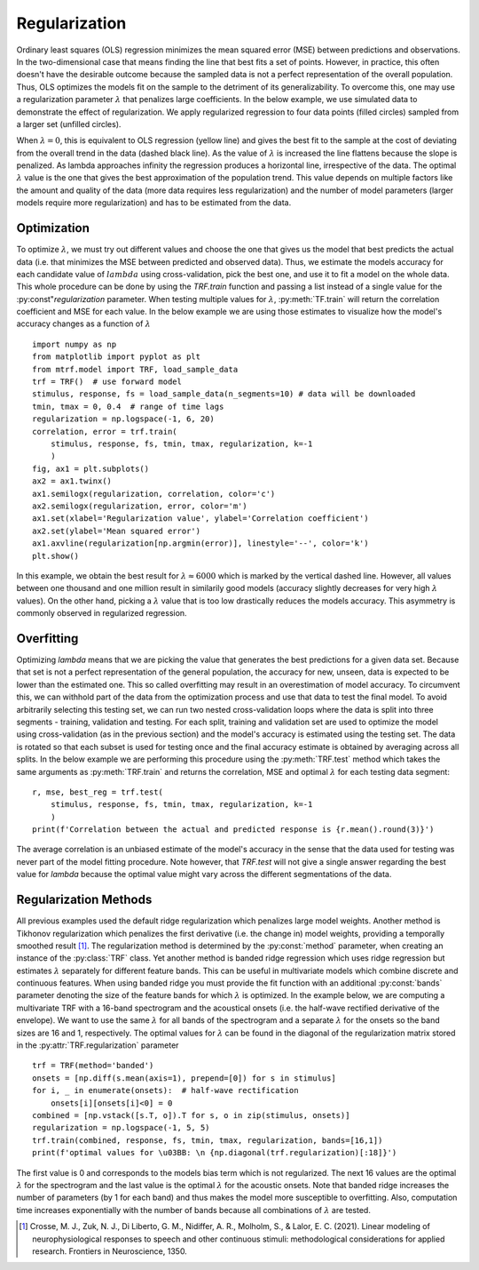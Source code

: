 Regularization
==============

Ordinary least squares (OLS) regression minimizes the mean squared error (MSE) between predictions and observations. In the two-dimensional case that means finding the line that best fits a set of points. However, in practice, this often doesn't have the desirable outcome because the sampled data is not a perfect representation of the overall population. Thus, OLS optimizes the models fit on the sample to the detriment of its generalizability. To overcome this, one may use a regularization parameter :math:`\lambda` that penalizes large coefficients. In the below example, we use simulated data to demonstrate the effect of regularization. We apply regularized regression to four data points (filled circles) sampled from a larger set (unfilled circles). 

.. image:: images/reg.png
    :align: center
    :scale: 30 %

When :math:`\lambda=0`, this is equivalent to OLS regression (yellow line) and gives the best fit to the sample at the cost of deviating from the overall trend in the data (dashed black line). As the value of :math:`\lambda` is increased the line flattens because the slope is penalized. As lambda approaches infinity the regression produces a horizontal line, irrespective of the data. The optimal :math:`\lambda` value is the one that gives the best approximation of the population trend.
This value depends on multiple factors like the amount and quality of the data (more data requires less regularization) and the number of model parameters (larger models require more regularization) and has to be estimated from the data.

Optimization
------------

To optimize :math:`\lambda`, we must try out different values and choose the one that gives us the model that best predicts the actual data (i.e. that minimizes the MSE between predicted and observed data). Thus, we estimate the models accuracy for each candidate value of :math:`lambda` using cross-validation, pick the best one, and use it to fit a model on the whole data. This whole procedure can be done by using the `TRF.train` function and passing a list instead of a single value for the :py:const"`regularization` parameter. When testing multiple values for :math:`\lambda`, :py:meth:`TF.train` will return the correlation coefficient and MSE for each value. In the below example we are using those estimates to visualize how the model's accuracy changes as a function of :math:`\lambda` ::

    import numpy as np
    from matplotlib import pyplot as plt
    from mtrf.model import TRF, load_sample_data
    trf = TRF()  # use forward model
    stimulus, response, fs = load_sample_data(n_segments=10) # data will be downloaded
    tmin, tmax = 0, 0.4  # range of time lags
    regularization = np.logspace(-1, 6, 20)
    correlation, error = trf.train(
        stimulus, response, fs, tmin, tmax, regularization, k=-1
        )
    fig, ax1 = plt.subplots()
    ax2 = ax1.twinx()
    ax1.semilogx(regularization, correlation, color='c')
    ax2.semilogx(regularization, error, color='m')
    ax1.set(xlabel='Regularization value', ylabel='Correlation coefficient')
    ax2.set(ylabel='Mean squared error')
    ax1.axvline(regularization[np.argmin(error)], linestyle='--', color='k')
    plt.show()

.. image:: images/optim.png
    :align: center
    :scale: 30 %

In this example, we obtain the best result for :math:`\lambda \approx 6000` which is marked by the vertical dashed line. However, all values between one thousand and one million result in similarily good models (accuracy slightly decreases for very high :math:`\lambda` values). On the other hand, picking a :math:`\lambda` value that is too low drastically reduces the models accuracy. This asymmetry is commonly observed in regularized regression.


Overfitting
-----------
Optimizing `\lambda` means that we are picking the value that generates the best predictions for a given data set. Because that set is not a perfect representation of the general population, the accuracy for new, unseen, data is expected to be lower than the estimated one. This so called overfitting may result in an overestimation of model accuracy. To circumvent this, we can withhold part of the data from the optimization process and use that data to test the final model. To avoid arbitrarily selecting this testing set, we can run two nested cross-validation loops where the data is split into three segments - training, validation and testing. For each split, training and validation set are used to optimize the model using cross-validation (as in the previous section) and the model's accuracy is estimated using the testing set. The data is rotated so that each subset is used for testing once and the final accuracy estimate is obtained by averaging across all splits. In the below example we are performing this procedure using the :py:meth:`TRF.test` method which takes the same arguments as :py:meth:`TRF.train` and returns the correlation, MSE and optimal :math:`\lambda` for each testing data segment::

    r, mse, best_reg = trf.test(
        stimulus, response, fs, tmin, tmax, regularization, k=-1
        )
    print(f'Correlation between the actual and predicted response is {r.mean().round(3)}')

The average correlation is an unbiased estimate of the model's accuracy in the sense that the data used for testing was never part of the model fitting procedure. Note however, that `TRF.test` will not give a single answer regarding the best value for `\lambda` because the optimal value might vary across the different segmentations of the data.


Regularization Methods
----------------------
All previous examples used the default ridge regularization which penalizes large model weights. Another method is Tikhonov regularization which penalizes the first derivative (i.e. the change in) model weights, providing a temporally smoothed result [#f1]_. The regularization method is determined by the :py:const:`method` parameter, when creating an instance of the :py:class:`TRF` class. Yet another method is banded ridge regression which uses ridge regression but estimates :math:`\lambda` separately for different feature bands. This can be useful in multivariate models which combine discrete and continuous features. When using banded ridge you must provide the fit function with an additional :py:const:`bands` parameter denoting the size of the feature bands for which :math:`\lambda` is optimized. In the example below, we are computing a multivariate TRF with a 16-band spectrogram and the acoustical onsets (i.e. the half-wave rectified derivative of the envelope). We want to use the same :math:`\lambda` for all bands of the spectrogram and a separate :math:`\lambda` for the onsets so the band sizes are 16 and 1, respectively. The optimal values for :math:`\lambda` can be found in the diagonal of the regularization matrix stored in the :py:attr:`TRF.regularization` parameter ::
    
    trf = TRF(method='banded')
    onsets = [np.diff(s.mean(axis=1), prepend=[0]) for s in stimulus]
    for i, _ in enumerate(onsets):  # half-wave rectification
        onsets[i][onsets[i]<0] = 0
    combined = [np.vstack([s.T, o]).T for s, o in zip(stimulus, onsets)]
    regularization = np.logspace(-1, 5, 5)
    trf.train(combined, response, fs, tmin, tmax, regularization, bands=[16,1])
    print(f'optimal values for \u03BB: \n {np.diagonal(trf.regularization)[:18]}')

The first value is 0 and corresponds to the models bias term which is not regularized. The next 16 values are the optimal :math:`\lambda` for the spectrogram and the last value is the optimal :math:`\lambda` for the acoustic onsets. Note that banded ridge increases the number of parameters (by 1 for each band) and thus makes the model more susceptible to overfitting. Also, computation time increases exponentially with the number of bands because all combinations of :math:`\lambda` are tested.

.. [#f1] Crosse, M. J., Zuk, N. J., Di Liberto, G. M., Nidiffer, A. R., Molholm, S., & Lalor, E. C. (2021). Linear modeling of neurophysiological responses to speech and other continuous stimuli: methodological considerations for applied research. Frontiers in Neuroscience, 1350.



